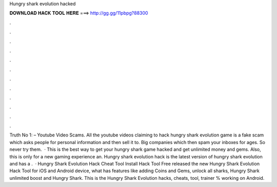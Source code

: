 Hungry shark evolution hacked

𝐃𝐎𝐖𝐍𝐋𝐎𝐀𝐃 𝐇𝐀𝐂𝐊 𝐓𝐎𝐎𝐋 𝐇𝐄𝐑𝐄 ===> http://gg.gg/11pbpg?88300

.

.

.

.

.

.

.

.

.

.

.

.

Truth No 1: – Youtube Video Scams. All the youtube videos claiming to hack hungry shark evolution game is a fake scam which asks people for personal information and then sell it to. Big companies which then spam your inboxes for ages. So never try them.  · This is the best way to get your hungry shark game hacked and get unlimited money and gems. Also, this is only for a new gaming experience an. Hungry shark evolution hack is the latest version of hungry shark evolution and has a .  · Hungry Shark Evolution Hack Cheat Tool Install Hack Tool Free released the new Hungry Shark Evolution Hack Tool for iOS and Android device, what has features like adding Coins and Gems, unlock all sharks, Hungry Shark unlimited boost and Hungry Shark. This is the Hungry Shark Evolution hacks, cheats, tool, trainer % working on Android.